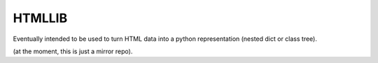 =======
HTMLLIB
=======

Eventually intended to be used to turn HTML data into a python representation (nested dict or class tree).

(at the moment, this is just a mirror repo).
